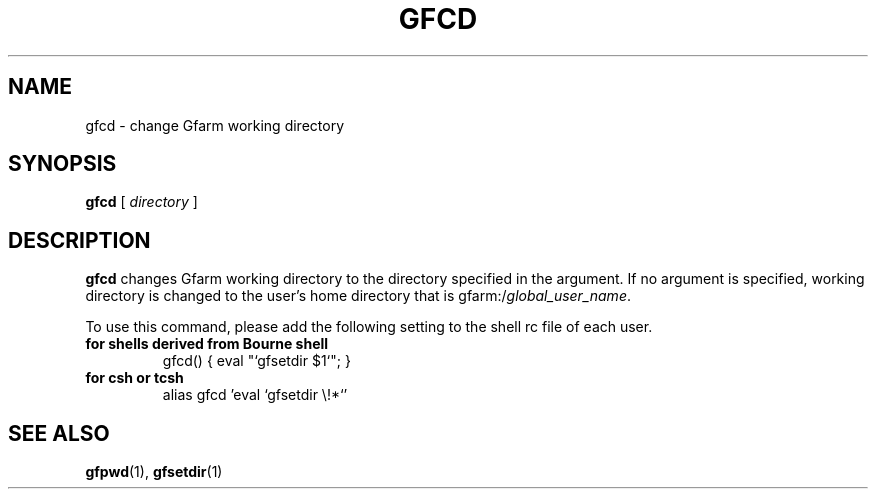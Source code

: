 .\" This manpage has been automatically generated by docbook2man 
.\" from a DocBook document.  This tool can be found at:
.\" <http://shell.ipoline.com/~elmert/comp/docbook2X/> 
.\" Please send any bug reports, improvements, comments, patches, 
.\" etc. to Steve Cheng <steve@ggi-project.org>.
.TH "GFCD" "1" "02 July 2003" "Gfarm" ""
.SH NAME
gfcd \- change Gfarm working directory
.SH SYNOPSIS

\fBgfcd\fR [ \fB\fIdirectory\fB\fR ]

.SH "DESCRIPTION"
.PP
\fBgfcd\fR changes Gfarm working directory 
to the directory specified in the argument.
If no argument is specified, working directory is changed to
the user's home directory that is gfarm:/\fIglobal_user_name\fR.
.PP
To use this command, please add the following setting to 
the shell rc file of each user.
.TP
\fBfor shells derived from Bourne shell\fR
.nf
gfcd() { eval "`gfsetdir $1`"; }
.fi
.TP
\fBfor csh or tcsh\fR
.nf
alias gfcd 'eval `gfsetdir \\!*`'
.fi
.SH "SEE ALSO"
.PP
\fBgfpwd\fR(1),
\fBgfsetdir\fR(1)

